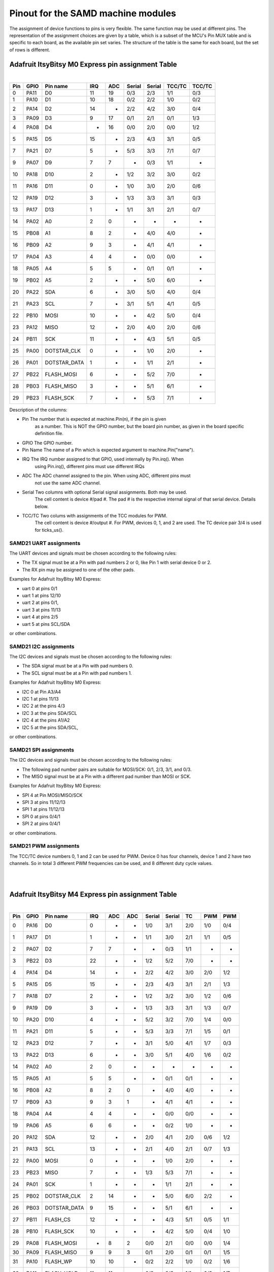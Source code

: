 .. _samd_pinout:

Pinout for the SAMD machine modules
===================================

The assignment of device functions to pins is very flexible. The same function may be used
at different pins. The representation of the assignment choices are given by a table,
which is a subset of the MCU's Pin MUX table and is specific to each board, as the
available pin set varies. The structure of the table is the same for each board, but
the set of rows is different.

Adafruit ItsyBitsy M0 Express pin assignment Table
--------------------------------------------------

|

=== ==== ============ ==== ==== ====== ====== ====== ======
Pin GPIO Pin name     IRQ  ADC  Serial Serial TCC/TC TCC/TC
=== ==== ============ ==== ==== ====== ====== ====== ======
  0 PA11           D0  11   19    0/3    2/3   1/1    0/3
  1 PA10           D1  10   18    0/2    2/2   1/0    0/2
  2 PA14           D2  14    -    2/2    4/2   3/0    0/4
  3 PA09           D3   9   17    0/1    2/1   0/1    1/3
  4 PA08           D4   -   16    0/0    2/0   0/0    1/2
  5 PA15           D5  15    -    2/3    4/3   3/1    0/5
  7 PA21           D7   5    -    5/3    3/3   7/1    0/7
  9 PA07           D9   7    7     -     0/3   1/1     -
 10 PA18          D10   2    -    1/2    3/2   3/0    0/2
 11 PA16          D11   0    -    1/0    3/0   2/0    0/6
 12 PA19          D12   3    -    1/3    3/3   3/1    0/3
 13 PA17          D13   1    -    1/1    3/1   2/1    0/7
 14 PA02           A0   2    0     -      -     -      -
 15 PB08           A1   8    2     -     4/0   4/0     -
 16 PB09           A2   9    3     -     4/1   4/1     -
 17 PA04           A3   4    4     -     0/0   0/0     -
 18 PA05           A4   5    5     -     0/1   0/1     -
 19 PB02           A5   2    -     -     5/0   6/0     -
 20 PA22          SDA   6    -    3/0    5/0   4/0    0/4
 21 PA23          SCL   7    -    3/1    5/1   4/1    0/5
 22 PB10         MOSI  10    -     -     4/2   5/0    0/4
 23 PA12         MISO  12    -    2/0    4/0   2/0    0/6
 24 PB11          SCK  11    -     -     4/3   5/1    0/5
 25 PA00  DOTSTAR_CLK   0    -     -     1/0   2/0     -
 26 PA01 DOTSTAR_DATA   1    -     -     1/1   2/1     -
 27 PB22   FLASH_MOSI   6    -     -     5/2   7/0     -
 28 PB03   FLASH_MISO   3    -     -     5/1   6/1     -
 29 PB23    FLASH_SCK   7    -     -     5/3   7/1     -
=== ==== ============ ==== ==== ====== ====== ====== ======


Description of the columns:

- Pin       The number that is expected at machine.Pin(n), if the pin is given
            as a number. This is NOT the GPIO number, but the board pin number, as
            given in the board specific definition file.
- GPIO      The GPIO number.  

- Pin Name  The name of a Pin which is expected argument to machine.Pin("name").
- IRQ       The IRQ number assigned to that GPIO, used internally by Pin.irq(). When
            using Pin.irq(), different pins must use different IRQs
- ADC       The ADC channel assigned to the pin. When using ADC, different pins must
            not use the same ADC channel.
- Serial    Two columns with optional Serial signal assignments. Both may be used.
            The cell content is device #/pad #. The pad # is the respective internal
            signal of that serial device. Details below.
- TCC/TC    Two colums with assignments of the TCC modules for PWM. 
            The cell content is device #/output #. For PWM, devices 0, 1, and 2
            are used. The TC device pair 3/4 is used for ticks_us().
  
SAMD21 UART assignments
```````````````````````
The UART devices and signals must be chosen according to the following rules:

- The TX signal must be at a Pin with pad numbers 2 or 0, like Pin 1 with serial
  device 0 or 2.
- The RX pin may be assigned to one of the other pads.

Examples for Adafruit ItsyBitsy M0 Express:

- uart 0 at pins 0/1
- uart 1 at pins 12/10
- uart 2 at pins 0/1,
- uart 3 at pins 11/13
- uart 4 at pins 2/5
- uart 5 at pins SCL/SDA

or other combinations.

SAMD21 I2C assignments
``````````````````````
The I2C devices and signals must be chosen according to the following rules:

- The SDA signal must be at a Pin with pad numbers 0.
- The SCL signal must be at a Pin with pad numbers 1.

Examples for Adafruit ItsyBitsy M0 Express:

- I2C 0 at Pin A3/A4
- I2C 1 at pins 11/13
- I2C 2 at the pins 4/3
- I2C 3 at the pins SDA/SCL
- I2C 4 at the pins A1/A2
- I2C 5 at the pins SDA/SCL,

or other combinations.

SAMD21 SPI assignments
``````````````````````
The I2C devices and signals must be chosen according to the following rules:

- The following pad number pairs are suitable for MOSI/SCK: 0/1, 2/3, 3/1, and 0/3.
- The MISO signal must be at a Pin with a different pad number than MOSI or SCK.

Examples for Adafruit ItsyBitsy M0 Express:

- SPI 4 at Pin MOSI/MISO/SCK
- SPI 3 at pins 11/12/13
- SPI 1 at pins 11/12/13
- SPI 0 at pins 0/4/1
- SPI 2 at pins 0/4/1

or other combinations.


SAMD21 PWM assignments
``````````````````````

The TCC/TC device numbers 0, 1 and 2 can be used for PWM. Device 0 has four
channels, device 1 and 2 have two channels. So in total 3 different PWM
frequencies can be used, and 8 different duty cycle values.

|
|

Adafruit ItsyBitsy M4 Express pin assignment Table
--------------------------------------------------

|

=== ==== ============ ==== ==== ==== ====== ====== ===== ===== =====
Pin GPIO Pin name     IRQ  ADC  ADC  Serial Serial  TC    PWM   PWM
=== ==== ============ ==== ==== ==== ====== ====== ===== ===== =====
  0 PA16           D0  0     -    -   1/0    3/1    2/0   1/0   0/4
  1 PA17           D1  1     -    -   1/1    3/0    2/1   1/1   0/5
  2 PA07           D2  7     7    -    -     0/3    1/1    -     - 
  3 PB22           D3 22     -    -   1/2    5/2    7/0    -     - 
  4 PA14           D4 14     -    -   2/2    4/2    3/0   2/0   1/2
  5 PA15           D5 15     -    -   2/3    4/3    3/1   2/1   1/3
  7 PA18           D7  2     -    -   1/2    3/2    3/0   1/2   0/6
  9 PA19           D9  3     -    -   1/3    3/3    3/1   1/3   0/7
 10 PA20          D10  4     -    -   5/2    3/2    7/0   1/4   0/0
 11 PA21          D11  5     -    -   5/3    3/3    7/1   1/5   0/1
 12 PA23          D12  7     -    -   3/1    5/0    4/1   1/7   0/3
 13 PA22          D13  6     -    -   3/0    5/1    4/0   1/6   0/2
 14 PA02           A0  2     0    -    -      -      -     -     - 
 15 PA05           A1  5     5    -    -     0/1    0/1    -     - 
 16 PB08           A2  8     2    0    -     4/0    4/0    -     - 
 17 PB09           A3  9     3    1    -     4/1    4/1    -     - 
 18 PA04           A4  4     4    -    -     0/0    0/0    -     - 
 19 PA06           A5  6     6    -    -     0/2    1/0    -     - 
 20 PA12          SDA 12     -    -   2/0    4/1    2/0   0/6   1/2
 21 PA13          SCL 13     -    -   2/1    4/0    2/1   0/7   1/3
 22 PA00         MOSI  0     -    -    -     1/0    2/0    -     - 
 23 PB23         MISO  7     -    -   1/3    5/3    7/1    -     - 
 24 PA01          SCK  1     -    -    -     1/1    2/1    -     - 
 25 PB02  DOTSTAR_CLK  2    14    -    -     5/0    6/0   2/2    - 
 26 PB03 DOTSTAR_DATA  9    15    -    -     5/1    6/1    -     - 
 27 PB11     FLASH_CS 12     -    -    -     4/3    5/1   0/5   1/1
 28 PB10    FLASH_SCK 10     -    -    -     4/2    5/0   0/4   1/0
 29 PA08   FLASH_MOSI  -     8    2   0/0    2/1    0/0   0/0   1/4
 30 PA09   FLASH_MISO  9     9    3   0/1    2/0    0/1   0/1   1/5
 31 PA10     FLASH_WP 10    10    -   0/2    2/2    1/0   0/2   1/6
 32 PA11   FLASH_HOLD 11    11    -   0/3    2/3    1/1   0/3   1/7
=== ==== ============ ==== ==== ==== ====== ====== ===== ===== =====


Description of the columns:

- Pin       The number that is expected at machine.Pin(n), if the pin is given
            as a number. This is NOT the GPIO number, but the board pin number, as
            given in the board specific definition file.
- GPIO      The GPIO number.
- Pin Name  The name of a Pin which is expected argument to machine.Pin("name").
- IRQ       The IRQ number assigned to that GPIO, used internally by Pin.irq(). When
            using Pin.irq(), different pins must use different IRQs
- ADC       The ADC0/1 channel assigned to the pin. When using ADC, different pins must
            not use the same ADC device and channel.
- Serial    Two columns with optional Serial signal assignments. Both may be used.
            The cell content is device #/pad #. The pad # is the respective internal
            signal of that serial device. Details below.
- TC        These device are currently not assigned to Pin. the TC device pair 0/1
            is used for ticks_us().
- PWM       Two colums with assignments of the TCC modules for PWM
            The cell content is device #/output #. Details below.

SAMD51 UART assignments
```````````````````````
The UART devices and signals must be chosen according to the following rules:

- The TX signal must be at a Pin with pad numbers 0, like Pin 1 with serial
  device 3.
- The RX pin may be assigned to one of the other pads.

Examples for Adafruit ItsyBitsy 4 Express:

- uart 0 at pins A4/A0
- uart 2 at pins SCL/SDA
- uart 1 at pins 1/0
- uart 3 at pins 0/1
- uart 4 at pins SDA/SCL
- uart 5 at pins D12/D13

or other combinations.

SAMD51 I2C assignments
``````````````````````
The I2C devices and signals must be chosen according to the following rules:

- The SDA signal must be at a Pin with pad numbers 0.
- The SCL signal must be at a Pin with pad numbers 1.

Examples for Adafruit ItsyBitsy M0 Express:

- I2C 0 at pins A3/A4
- I2C 1 at pins 0/1
- I2C 2 at the pins SDA/SCL
- I2C 3 at the pins 1/0
- I2C 4 at the pins A2/A3
- I2C 5 at the pins 12/13

or other combinations.

SAMD51 SPI assignments
``````````````````````
The I2C devices and signals must be chosen according to the following rules:

- The following pad number pairs are suitable for MOSI/SCK: 0/1 abd 3/1.
- The MISO signal must be at a Pin with a different pad number than MOSI or SCK.

Examples for Adafruit ItsyBitsy M0 Express:

- SPI 1 at Pin MOSI/MISO/SCK
- SPI 3 at pins 13/11/12
- SPI 5 at pins 12/3/13

or other combinations.


SAMD51 PWM assignments
``````````````````````

The TCC/PWM device numbers 0 through 4 can be used for PWM. Device 0 has six
channels, device 1 has four channels, device 2 has three channels and devices
3 and 4 have two channels. So in total up to 5 different PWM frequencies
can be used, and up to 17 different duty cycle values. Note that these numbers
do not apply to every board.

|
|

Adafruit Feather M4 Express pin assignment Table
------------------------------------------------

|

=== ==== ============ ==== ==== ==== ====== ====== ===== ===== =====
Pin GPIO Pin name     IRQ  ADC  ADC  Serial Serial  TC    PWM   PWM
=== ==== ============ ==== ==== ==== ====== ====== ===== ===== =====
  0 PB17           D0   1   -    -    5/1     -     6/1   3/1   0/5
  1 PB16           D1   0   -    -    5/0     -     6/0   3/0   0/4
  4 PA14           D4  14   -    -    2/2    4/2    3/0   2/0   1/2
  5 PA16           D5   0   -    -    1/0    3/1    2/0   1/0   0/4
  6 PA18           D6   2   -    -    1/2    3/2    3/0   1/2   0/6
  8 PB03           D8   9  15    -     -     5/1    6/1    -     - 
  9 PA19           D9   3   -    -    1/3    3/3    3/1   1/3   0/7
 10 PA20          D10   4   -    -    5/2    3/2    7/0   1/4   0/0
 11 PA21          D11   5   -    -    5/3    3/3    7/1   1/5   0/1
 12 PA22          D12   6   -    -    3/0    5/1    4/0   1/6   0/2
 13 PA23          D13   7   -    -    3/1    5/0    4/1   1/7   0/3
 14 PA02           A0   2   0    -     -      -      -     -     - 
 15 PA05           A1   5   5    -     -     0/1    0/1    -     - 
 16 PB08           A2   8   2    0     -     4/0    4/0    -     - 
 17 PB09           A3   9   3    1     -     4/1    4/1    -     - 
 18 PA04           A4   4   4    -     -     0/0    0/0    -     - 
 19 PB06           A5   6   -    8     -      -      -     -     - 
 20 PA13          SCL  13   -    -    2/1    4/0    2/1   0/7   1/3
 21 PA12          SDA  12   -    -    2/0    4/1    2/0   0/6   1/2
 22 PB23         MOSI   7   -    -    1/3    5/3    7/1    -     - 
 23 PB22         MISO  22   -    -    1/2    5/2    7/0    -     - 
 24 PA17          SCK   1   -    -    1/1    3/0    2/1   1/1   0/5
 25 PB01         VDIV   1  13    -     -     5/3    7/1    -     - 
 26 PA03         AREF   3  10    -     -      -      -     -     - 
 27 PB11     FLASH_CS  12   -    -     -     4/3    5/1   0/5   1/1
 28 PB10    FLASH_SCK  10   -    -     -     4/2    5/0   0/4   1/0
 29 PA08   FLASH_MOSI   -   8    2    0/0    2/1    0/0   0/0   1/4
 30 PA09   FLASH_MISO   9   9    3    0/1    2/0    0/1   0/1   1/5
 31 PA10     FLASH_WP  10  10    -    0/2    2/2    1/0   0/2   1/6
 32 PA11   FLASH_HOLD  11  11    -    0/3    2/3    1/1   0/3   1/7
=== ==== ============ ==== ==== ==== ====== ====== ===== ===== =====

|
|

SEEED XIAO pin assignment Table
-------------------------------

|

=== ==== ============ ==== ==== ====== ====== ====== ======
Pin GPIO Pin name     IRQ  ADC  Serial Serial TCC/TC TCC/TC
=== ==== ============ ==== ==== ====== ====== ====== ======
  0 PA02        A0_D0   2   0     -      -      -      - 
  1 PA04        A1_D1   4   4     -     0/0    0/0     - 
  2 PA10        A2_D2  10  18    0/2    2/2    1/0    0/2
  3 PA11        A3_D3  11  19    0/3    2/3    1/1    0/3
  4 PA08        A4_D4   -  16    0/0    2/0    0/0    1/2
  5 PA09        A5_D5   9  17    0/1    2/1    0/1    1/3
  6 PB08        A6_D6   8   2     -     4/0    4/0     - 
  7 PB09        A7_D7   9   3     -     4/1    4/1     - 
  8 PA07        A8_D8   7   7     -     0/3    1/1     - 
  9 PA05        A9_D9   5   5     -     0/1    0/1     - 
 10 PA06      A10_D10   6   6     -     0/2    1/0     - 
=== ==== ============ ==== ==== ====== ====== ====== ======

|
|

Adafruit Feather M0 Express pin assignment Table
------------------------------------------------

|

=== ==== ============ ==== ==== ====== ====== ====== ======
Pin GPIO Pin name     IRQ  ADC  Serial Serial TCC/TC TCC/TC
=== ==== ============ ==== ==== ====== ====== ====== ======
  0 PA11           D0  11  19    0/3    2/3    1/1    0/3
  1 PA10           D1  10  18    0/2    2/2    1/0    0/2
  2 PA14           D2  14   -    2/2    4/2    3/0    0/4
  3 PA09           D3   9  17    0/1    2/1    0/1    1/3
  4 PA08           D4   -  16    0/0    2/0    0/0    1/2
  5 PA15           D5  15   -    2/3    4/3    3/1    0/5
  6 PA20           D6   4   -    5/2    3/2    7/0    0/4
  7 PA21           D7   5   -    5/3    3/3    7/1    0/7
  8 PA06           D8   6   6     -     0/2    1/0     - 
  9 PA07           D9   7   7     -     0/3    1/1     - 
 10 PA18          D10   2   -    1/2    3/2    3/0    0/2
 11 PA16          D11   0   -    1/0    3/0    2/0    0/6
 12 PA19          D12   3   -    1/3    3/3    3/1    0/3
 13 PA17          D13   1   -    1/1    3/1    2/1    0/7
 14 PA02           A0   2   0     -      -      -      - 
 15 PB08           A1   8   2     -     4/0    4/0     - 
 16 PB09           A2   9   3     -     4/1    4/1     - 
 17 PA04           A3   4   4     -     0/0    0/0     - 
 18 PA05           A4   5   5     -     0/1    0/1     - 
 19 PB02           A5   2   -     -     5/0    6/0     - 
 20 PB22           TX   6   -     -     5/2    7/0     - 
 21 PB23           RX   7   -     -     5/3    7/1     - 
 22 PA23          SCL   7   -    3/1    5/1    4/1    0/5
 23 PA22          SDA   6   -    3/0    5/0    4/0    0/4
 24 PA06     NEOPIXEL   6   6     -     0/2    1/0     - 
 25 PA13     FLASH_CS  13   -    2/1    4/1    2/0    0/7
=== ==== ============ ==== ==== ====== ====== ====== ======

|
|

Adafruit Trinket M0 pin assignment Table
------------------------------------------------

|

=== ==== ============ ==== ==== ====== ====== ====== ======
Pin GPIO Pin name     IRQ  ADC  Serial Serial TCC/TC TCC/TC
=== ==== ============ ==== ==== ====== ====== ====== ======
  0 PA08           D0   -   16   0/0    2/0    0/0    1/2
  1 PA02           D1   2    0    -      -      -      - 
  2 PA09           D2   9   17   0/1    2/1    0/1    1/3
  3 PA07           D3   7    7    -     0/3    1/1     - 
  4 PA06           D4   6    6    -     0/2    1/0     - 
  5 PA00 DOTSTAR_DATA   0    -    -     1/0    2/0     - 
  6 PA01  DOTSTAR_CLK   1    -    -     1/1    2/1     - 
=== ==== ============ ==== ==== ====== ====== ====== ======

|
|

SAMD21 Xplained PRO pin assignment table
----------------------------------------

|

=== ==== ============ ==== ==== ====== ====== ====== ======
Pin GPIO Pin name     IRQ  ADC  Serial Serial TCC/TC TCC/TC
=== ==== ============ ==== ==== ====== ====== ====== ======
  0 PB00    EXT1_PIN3   0   -     -     5/2    7/0     - 
  1 PB01    EXT1_PIN4   1   -     -     5/3    7/1     - 
  2 PB06    EXT1_PIN5   6  14     -      -      -      - 
  3 PB07    EXT1_PIN6   7  15     -      -      -      - 
  4 PB02    EXT1_PIN7   2   -     -     5/0    6/0     - 
  5 PB03    EXT1_PIN8   3   -     -     5/1    6/1     - 
  6 PB04    EXT1_PIN9   4  12     -      -      -      - 
  7 PB05   EXT1_PIN10   5  13     -      -      -      - 
  8 PA08   EXT1_PIN11   -  16    0/0    2/0    0/0    1/2
  9 PA09   EXT1_PIN12   9  17    0/1    2/1    0/1    1/3
 10 PB09   EXT1_PIN13   9   3     -     4/1    4/1     - 
 11 PB08   EXT1_PIN14   8   2     -     4/0    4/0     - 
 12 PA05   EXT1_PIN15   5   5     -     0/1    0/1     - 
 13 PA06   EXT1_PIN16   6   6     -     0/2    1/0     - 
 14 PA04   EXT1_PIN17   4   4     -     0/0    0/0     - 
 15 PA07   EXT1_PIN18   7   7     -     0/3    1/1     - 
 16 PA10    EXT2_PIN3  10  18    0/2    2/2    1/0    0/2
 17 PA11    EXT2_PIN4  11  19    0/3    2/3    1/1    0/3
 18 PA20    EXT2_PIN5   4   -    5/2    3/2    7/0    0/4
 19 PA21    EXT2_PIN6   5   -    5/3    3/3    7/1    0/7
 20 PB12    EXT2_PIN7  12   -    4/0     -     4/0    0/6
 21 PB13    EXT2_PIN8  13   -    4/1     -     4/1    0/7
 22 PB14    EXT2_PIN9  14   -    4/2     -     5/0     - 
 23 PB15   EXT2_PIN10  15   -    4/3     -     5/1     - 
 26 PB11   EXT2_PIN13  11   -     -     4/3    5/1    0/5
 27 PB10   EXT2_PIN14  10   -     -     4/2    5/0    0/4
 28 PA17   EXT2_PIN15   1   -    1/1    3/1    2/1    0/7
 29 PA18   EXT2_PIN16   2   -    1/2    3/2    3/0    0/2
=== ==== ============ ==== ==== ====== ====== ====== ======

|
|

Minisam M4 pin assignment Table
-------------------------------

|

=== ==== ============ ==== ==== ==== ====== ====== ===== ===== =====
Pin GPIO Pin name     IRQ  ADC  ADC  Serial Serial  TC    PWM   PWM
=== ==== ============ ==== ==== ==== ====== ====== ===== ===== =====
  0 PA02        A0_D9   2    0   -     -       -     -     -     - 
  1 PB08       A1_D10   8    2   0     -      4/0   4/0    -     - 
  2 PB09       A2_D11   9    3   1     -      4/1   4/1    -     - 
  3 PA04       A3_D12   4    4   -     -      0/0   0/0    -     - 
  4 PA05       A4_D13   5    5   -     -      0/1   0/1    -     - 
  5 PA06           A5   6    6   -     -      0/2   1/0    -     - 
  6 PA16           D0   0    -   -    1/0     3/1   2/0   1/0   0/4
  7 PA17           D1   1    -   -    1/1     3/0   2/1   1/1   0/5
  8 PA07        A6_D2   7    7   -     -      0/3   1/1    -     - 
  9 PA19           D3   3    -   -    1/3     3/3   3/1   1/3   0/7
 10 PA20           D4   4    -   -    5/2     3/2   7/0   1/4   0/0
 11 PA21           D5   5    -   -    5/3     3/3   7/1   1/5   0/1
 12 PA00       BUTTON   0    -   -     -      1/0   2/0    -     - 
 13 PA03         AREF   3   10   -     -       -     -     -     - 
 14 PA12          SDA  12    -   -    2/0     4/1   2/0   0/6   1/2
 15 PA13          SCL  13    -   -    2/1     4/0   2/1   0/7   1/3
 16 PB03 DOTSTAR_DATA   9   15   -     -      5/1   6/1    -     - 
 17 PB02  DOTSTAR_CLK   2   14   -     -      5/0   6/0   2/2    - 
=== ==== ============ ==== ==== ==== ====== ====== ===== ===== =====

|
|

Seeed WIO Terminal pin assignment Table
---------------------------------------

|

=== ==== ============ ==== ==== ==== ====== ====== ===== ===== =====
Pin GPIO Pin name     IRQ  ADC  ADC  Serial Serial  TC    PWM   PWM
=== ==== ============ ==== ==== ==== ====== ====== ===== ===== =====
  0 PB08        A0_D0   8    2    0    -     4/0    4/0    -     - 
  1 PB09        A1_D1   9    3    1    -     4/1    4/1    -     - 
  2 PA07        A2_D2   7    7    -    -     0/3    1/1    -     - 
  3 PB04        A3_D3   4    -    6    -      -      -     -     - 
  4 PB05        A4_D4   5    -    7    -      -      -     -     - 
  5 PB06        A5_D5   6    -    8    -      -      -     -     - 
  6 PA04        A6_D6   4    4    -    -     0/0    0/0    -     - 
  7 PB07        A7_D7   7    -    9    -      -      -     -     - 
  8 PA06        A8_D8   6    6    -    -     0/2    1/0    -     - 
  9 PD08     SWITCH_X   3    -    -   7/0    6/1     -    0/1    - 
 10 PD09     SWITCH_Y   4    -    -   7/1    6/0     -    0/2    - 
 11 PD10     SWITCH_Z   5    -    -   7/2    6/2     -    0/3    - 
 12 PD12     SWITCH_B   7    -    -    -      -      -    0/5    - 
 13 PD20     SWITCH_U  10    -    -   1/2    3/2     -    1/0    - 
 14 PC26     BUTTON_1  10    -    -    -      -      -     -     - 
 15 PC27     BUTTON_2  11    -    -   1/0     -      -     -     - 
 16 PC28     BUTTON_3  12    -    -   1/1     -      -     -     - 
 17 PD11   BUZZER_CTR   6    -    -   7/3    6/3     -    0/4    - 
 18 PC14    5V_ENABLE  14    -    -   7/2    6/2     -    0/4   1/0
 19 PC15   3V3_ENABLE  15    -    -   7/3    6/3     -    0/5   1/1
=== ==== ============ ==== ==== ==== ====== ====== ===== ===== =====

